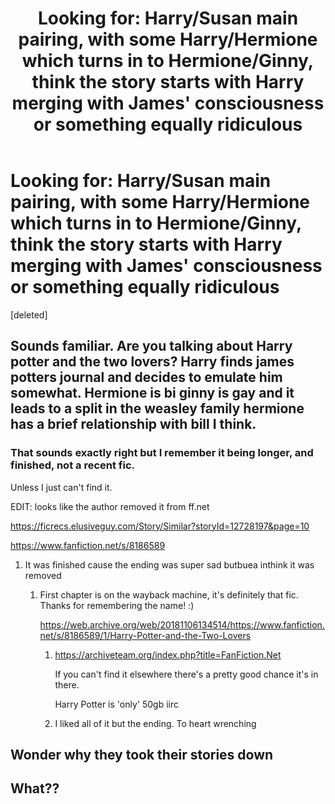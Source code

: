 #+TITLE: Looking for: Harry/Susan main pairing, with some Harry/Hermione which turns in to Hermione/Ginny, think the story starts with Harry merging with James' consciousness or something equally ridiculous

* Looking for: Harry/Susan main pairing, with some Harry/Hermione which turns in to Hermione/Ginny, think the story starts with Harry merging with James' consciousness or something equally ridiculous
:PROPERTIES:
:Score: 9
:DateUnix: 1602433976.0
:DateShort: 2020-Oct-11
:FlairText: What's That Fic?
:END:
[deleted]


** Sounds familiar. Are you talking about Harry potter and the two lovers? Harry finds james potters journal and decides to emulate him somewhat. Hermione is bi ginny is gay and it leads to a split in the weasley family hermione has a brief relationship with bill I think.
:PROPERTIES:
:Author: Aniki356
:Score: 3
:DateUnix: 1602435811.0
:DateShort: 2020-Oct-11
:END:

*** That sounds exactly right but I remember it being longer, and finished, not a recent fic.

Unless I just can't find it.

EDIT: looks like the author removed it from ff.net

[[https://ficrecs.elusiveguy.com/Story/Similar?storyId=12728197&page=10]]

[[https://www.fanfiction.net/s/8186589]]
:PROPERTIES:
:Author: WhoNeedsThrowaways
:Score: 3
:DateUnix: 1602435997.0
:DateShort: 2020-Oct-11
:END:

**** It was finished cause the ending was super sad butbuea inthink it was removed
:PROPERTIES:
:Author: Aniki356
:Score: 3
:DateUnix: 1602436423.0
:DateShort: 2020-Oct-11
:END:

***** First chapter is on the wayback machine, it's definitely that fic. Thanks for remembering the name! :)

[[https://web.archive.org/web/20181106134514/https://www.fanfiction.net/s/8186589/1/Harry-Potter-and-the-Two-Lovers]]
:PROPERTIES:
:Author: WhoNeedsThrowaways
:Score: 2
:DateUnix: 1602436583.0
:DateShort: 2020-Oct-11
:END:

****** [[https://archiveteam.org/index.php?title=FanFiction.Net]]

If you can't find it elsewhere there's a pretty good chance it's in there.

Harry Potter is 'only' 50gb iirc
:PROPERTIES:
:Author: ThellraAK
:Score: 3
:DateUnix: 1602525909.0
:DateShort: 2020-Oct-12
:END:


****** I liked all of it but the ending. To heart wrenching
:PROPERTIES:
:Author: Aniki356
:Score: 1
:DateUnix: 1602436907.0
:DateShort: 2020-Oct-11
:END:


** Wonder why they took their stories down
:PROPERTIES:
:Author: GaDawg0286
:Score: 2
:DateUnix: 1602441586.0
:DateShort: 2020-Oct-11
:END:


** What??
:PROPERTIES:
:Author: CDLegal56
:Score: 0
:DateUnix: 1602435255.0
:DateShort: 2020-Oct-11
:END:

